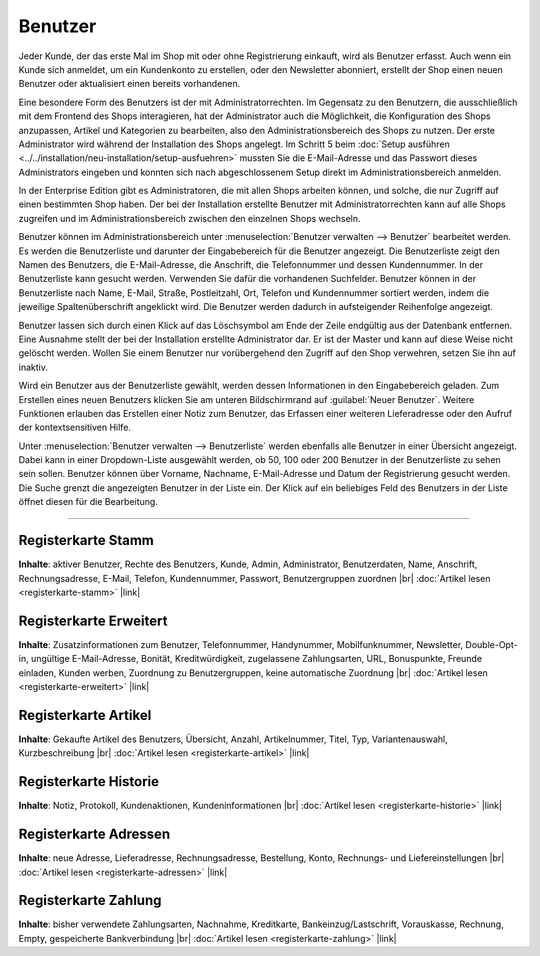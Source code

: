 ﻿Benutzer
========

Jeder Kunde, der das erste Mal im Shop mit oder ohne Registrierung einkauft, wird als Benutzer erfasst. Auch wenn ein Kunde sich anmeldet, um ein Kundenkonto zu erstellen, oder den Newsletter abonniert, erstellt der Shop einen neuen Benutzer oder aktualisiert einen bereits vorhandenen.

Eine besondere Form des Benutzers ist der mit Administratorrechten. Im Gegensatz zu den Benutzern, die ausschließlich mit dem Frontend des Shops interagieren, hat der Administrator auch die Möglichkeit, die Konfiguration des Shops anzupassen, Artikel und Kategorien zu bearbeiten, also den Administrationsbereich des Shops zu nutzen. Der erste Administrator wird während der Installation des Shops angelegt. Im Schritt 5 beim :doc:`Setup ausführen <../../installation/neu-installation/setup-ausfuehren>` mussten Sie die E-Mail-Adresse und das Passwort dieses Administrators eingeben und konnten sich nach abgeschlossenem Setup direkt im Administrationsbereich anmelden.

In der Enterprise Edition gibt es Administratoren, die mit allen Shops arbeiten können, und solche, die nur Zugriff auf einen bestimmten Shop haben. Der bei der Installation erstellte Benutzer mit Administratorrechten kann auf alle Shops zugreifen und im Administrationsbereich zwischen den einzelnen Shops wechseln.

.. image:: ../../media/screenshots/oxbadq01.png
   :alt: Benutzer
   :height: 517
   :width: 650

Benutzer können im Administrationsbereich unter :menuselection:`Benutzer verwalten --> Benutzer` bearbeitet werden. Es werden die Benutzerliste und darunter der Eingabebereich für die Benutzer angezeigt. Die Benutzerliste zeigt den Namen des Benutzers, die E-Mail-Adresse, die Anschrift, die Telefonnummer und dessen Kundennummer. In der Benutzerliste kann gesucht werden. Verwenden Sie dafür die vorhandenen Suchfelder. Benutzer können in der Benutzerliste nach Name, E-Mail, Straße, Postleitzahl, Ort, Telefon und Kundennummer sortiert werden, indem die jeweilige Spaltenüberschrift angeklickt wird. Die Benutzer werden dadurch in aufsteigender Reihenfolge angezeigt.

Benutzer lassen sich durch einen Klick auf das Löschsymbol am Ende der Zeile endgültig aus der Datenbank entfernen. Eine Ausnahme stellt der bei der Installation erstellte Administrator dar. Er ist der Master und kann auf diese Weise nicht gelöscht werden. Wollen Sie einem Benutzer nur vorübergehend den Zugriff auf den Shop verwehren, setzen Sie ihn auf inaktiv.

Wird ein Benutzer aus der Benutzerliste gewählt, werden dessen Informationen in den Eingabebereich geladen. Zum Erstellen eines neuen Benutzers klicken Sie am unteren Bildschirmrand auf :guilabel:`Neuer Benutzer`. Weitere Funktionen erlauben das Erstellen einer Notiz zum Benutzer, das Erfassen einer weiteren Lieferadresse oder den Aufruf der kontextsensitiven Hilfe.

.. image:: ../../media/screenshots/oxbadq02.png
   :alt: 
   :height: 65
   :width: 650

Unter :menuselection:`Benutzer verwalten --> Benutzerliste` werden ebenfalls alle Benutzer in einer Übersicht angezeigt. Dabei kann in einer Dropdown-Liste ausgewählt werden, ob 50, 100 oder 200 Benutzer in der Benutzerliste zu sehen sein sollen. Benutzer können über Vorname, Nachname, E-Mail-Adresse und Datum der Registrierung gesucht werden. Die Suche grenzt die angezeigten Benutzer in der Liste ein. Der Klick auf ein beliebiges Feld des Benutzers in der Liste öffnet diesen für die Bearbeitung.

-----------------------------------------------------------------------------------------

Registerkarte Stamm
-------------------
**Inhalte**: aktiver Benutzer, Rechte des Benutzers, Kunde, Admin, Administrator, Benutzerdaten, Name, Anschrift, Rechnungsadresse, E-Mail, Telefon, Kundennummer, Passwort, Benutzergruppen zuordnen |br|
:doc:`Artikel lesen <registerkarte-stamm>` |link|

Registerkarte Erweitert
-----------------------
**Inhalte**: Zusatzinformationen zum Benutzer, Telefonnummer, Handynummer, Mobilfunknummer, Newsletter, Double-Opt-in, ungültige E-Mail-Adresse, Bonität, Kreditwürdigkeit, zugelassene Zahlungsarten, URL, Bonuspunkte, Freunde einladen, Kunden werben, Zuordnung zu Benutzergruppen, keine automatische Zuordnung |br|
:doc:`Artikel lesen <registerkarte-erweitert>` |link|

Registerkarte Artikel
---------------------
**Inhalte**: Gekaufte Artikel des Benutzers, Übersicht, Anzahl, Artikelnummer, Titel, Typ, Variantenauswahl, Kurzbeschreibung |br|
:doc:`Artikel lesen <registerkarte-artikel>` |link|

Registerkarte Historie
----------------------
**Inhalte**: Notiz, Protokoll, Kundenaktionen, Kundeninformationen |br|
:doc:`Artikel lesen <registerkarte-historie>` |link|

Registerkarte Adressen
----------------------
**Inhalte**: neue Adresse, Lieferadresse, Rechnungsadresse, Bestellung, Konto, Rechnungs- und Liefereinstellungen |br|
:doc:`Artikel lesen <registerkarte-adressen>` |link|

Registerkarte Zahlung
---------------------
**Inhalte**: bisher verwendete Zahlungsarten, Nachnahme, Kreditkarte, Bankeinzug/Lastschrift, Vorauskasse, Rechnung, Empty, gespeicherte Bankverbindung |br|
:doc:`Artikel lesen <registerkarte-zahlung>` |link|

.. seealso:: :doc:`Benutzergruppen <../benutzergruppen/benutzergruppen>` | :doc:`Zahlungsarten <../../einrichtung/zahlungsarten/zahlungsarten>` | :doc:`Versandarten <../../einrichtung/versandarten/versandarten>` | :doc:`Versandkostenregeln <../../einrichtung/versandkostenregeln/versandkostenregeln>`

.. Intern: oxbadq, Status: